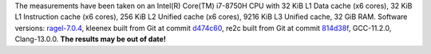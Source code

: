 The measurements have been taken on an Intel(R) Core(TM) i7-8750H CPU with
32 KiB L1 Data cache (x6 cores),
32 KiB L1 Instruction cache (x6 cores),
256 KiB L2 Unified cache (x6 cores),
9216 KiB L3 Unified cache,
32 GiB RAM.
Software versions:
`ragel-7.0.4 <https://www.colm.net/files/ragel/ragel-7.0.4.tar.gz>`_,
kleenex built from Git at commit `d474c60 <https://github.com/diku-kmc/kleenexlang/commit/d474c6015339c261b2e7bf37061175fd69185baf>`_,
re2c built from Git at commit `814d38f <https://github.com/skvadrik/re2c/commit/814d38f7eb19130a926f8d06172a00088967779f>`_,
GCC-11.2.0,
Clang-13.0.0.
**The results may be out of date!**
